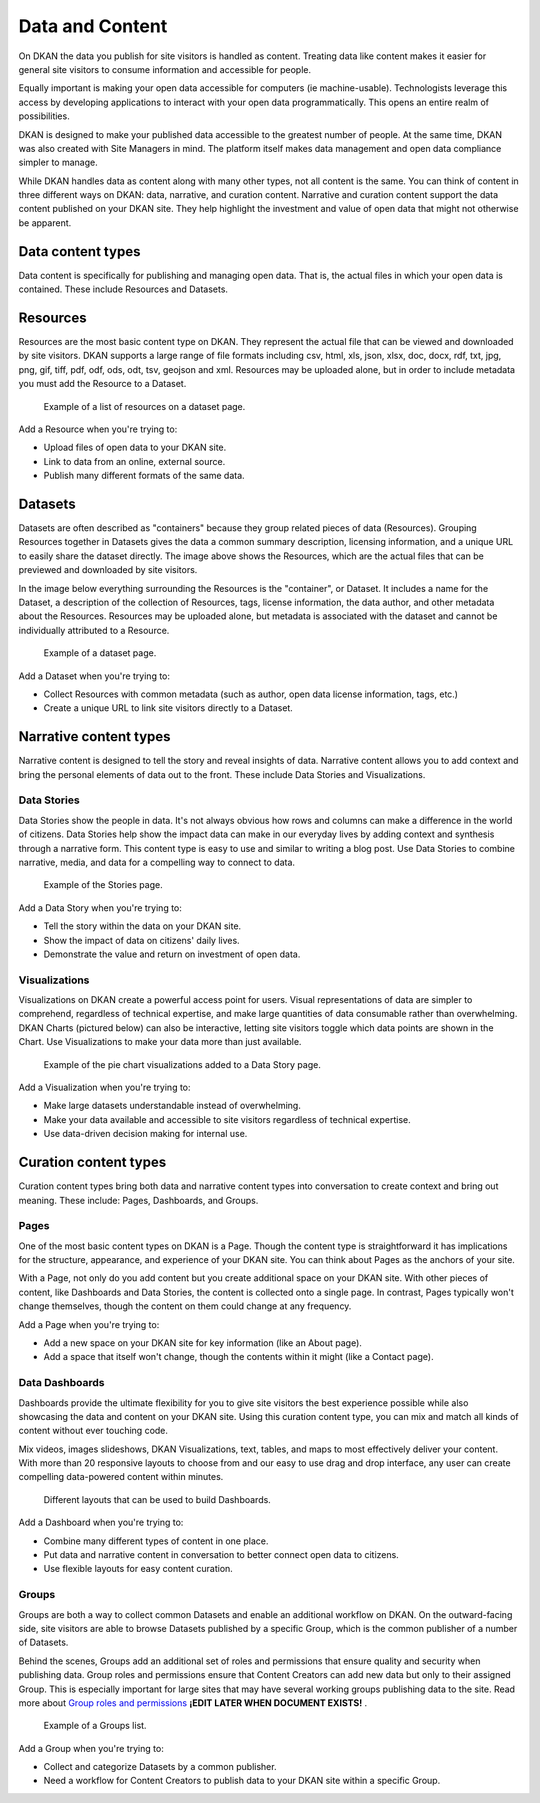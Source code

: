 ================
Data and Content
================

On DKAN the data you publish for site visitors is handled as content. Treating data like content makes it easier for general site visitors to consume information and accessible for people.  

Equally important is making your open data accessible for computers (ie machine-usable). Technologists leverage this access by developing applications to interact with your open data programmatically. This opens an entire realm of possibilities.  

DKAN is designed to make your published data accessible to the greatest number of people. At the same time, DKAN was also created with Site Managers in mind. The platform itself makes data management and open data compliance simpler to manage.     

While DKAN handles data as content along with many other types, not all content is the same. You can think of content in three different ways on DKAN: data, narrative, and curation content. Narrative and curation content support the data content published on your DKAN site. They help highlight the investment and value of open data that might not otherwise be apparent. 

Data content types
------------------

Data content is specifically for publishing and managing open data. That is, the actual files in which your open data is contained. These include Resources and Datasets. 

Resources
---------

Resources are the most basic content type on DKAN. They represent the actual file that can be viewed and downloaded by site visitors. DKAN supports a large range of file formats including csv, html, xls, json, xlsx, doc, docx, rdf, txt, jpg, png, gif, tiff, pdf, odf, ods, odt, tsv, geojson and xml. Resources may be uploaded alone, but in order to include metadata you must add the Resource to a Dataset. 

.. figure:: ../images/site_manager_playbook/data_and_content/resources_list_on_dataset_page.png
   :alt: resource list
   
   Example of a list of resources on a dataset page.

Add a Resource when you're trying to:

- Upload files of open data to your DKAN site. 
- Link to data from an online, external source. 
- Publish many different formats of the same data.

Datasets
--------

Datasets are often described as "containers" because they group related pieces of data (Resources). Grouping Resources together in Datasets gives the data a common summary description, licensing information, and a unique URL to easily share the dataset directly. The image above shows the Resources, which are the actual files that can be previewed and downloaded by site visitors.

In the image below everything surrounding the Resources is the "container", or Dataset. It includes a name for the Dataset, a description of the collection of Resources, tags, license information, the data author, and other metadata about the Resources. Resources may be uploaded alone, but metadata is associated with the dataset and cannot be individually attributed to a Resource.

.. figure:: ../images/site_manager_playbook/data_and_content/dataset_page.png
   :alt: dataset page
   
   Example of a dataset page.
   
Add a Dataset when you're trying to:

- Collect Resources with common metadata (such as author, open data license information, tags, etc.)  
- Create a unique URL to link site visitors directly to a Dataset. 

Narrative content types
-----------------------

Narrative content is designed to tell the story and reveal insights of data. Narrative content allows you to add context and bring the personal elements of data out to the front. These include Data Stories and Visualizations. 

Data Stories
~~~~~~~~~~~~

Data Stories show the people in data. It's not always obvious how rows and columns can make a difference in the world of citizens. Data Stories help show the impact data can make in our everyday lives by adding context and synthesis through a narrative form. This content type is easy to use and similar to writing a blog post. Use Data Stories to combine narrative, media, and data for a compelling way to connect to data.

.. figure:: ../images/site_manager_playbook/data_and_content/stories_page.png
   :alt: stories page
   
   Example of the Stories page.
   
Add a Data Story when you're trying to:

- Tell the story within the data on your DKAN site. 
- Show the impact of data on citizens' daily lives. 
- Demonstrate the value and return on investment of open data.  

Visualizations
~~~~~~~~~~~~~~

Visualizations on DKAN create a powerful access point for users. Visual representations of data are simpler to comprehend, regardless of technical expertise, and make large quantities of data consumable rather than overwhelming. DKAN Charts (pictured below) can also be interactive, letting site visitors toggle which data points are shown in the Chart. Use Visualizations to make your data more than just available.

.. figure:: ../images/site_manager_playbook/data_and_content/multiple_pie_charts.png
   :alt: pie charts
   
   Example of the pie chart visualizations added to a Data Story page.

Add a Visualization when you're trying to:

- Make large datasets understandable instead of overwhelming. 
- Make your data available and accessible to site visitors regardless of technical expertise.
- Use data-driven decision making for internal use.

Curation content types
----------------------

Curation content types bring both data and narrative content types into conversation to create context and bring out meaning. These include: Pages, Dashboards, and Groups. 

Pages
~~~~~

One of the most basic content types on DKAN is a Page. Though the content type is straightforward it has implications for the structure, appearance, and experience of your DKAN site. You can think about Pages as the anchors of your site.

With a Page, not only do you add content but you create additional space on your DKAN site. With other pieces of content, like Dashboards and Data Stories, the content is collected onto a single page. In contrast, Pages typically won't change themselves, though the content on them could change at any frequency.

Add a Page when you're trying to:

- Add a new space on your DKAN site for key information (like an About page).
- Add a space that itself won't change, though the contents within it might (like a Contact page). 

Data Dashboards
~~~~~~~~~~~~~~~

Dashboards provide the ultimate flexibility for you to give site visitors the best experience possible while also showcasing the data and content on your DKAN site. Using this curation content type, you can mix and match all kinds of content without ever touching code.

Mix videos, images slideshows, DKAN Visualizations, text, tables, and maps to most effectively deliver your content. With more than 20 responsive layouts to choose from and our easy to use drag and drop interface, any user can create compelling data-powered content within minutes.

.. figure:: ../images/site_manager_playbook/data_and_content/page_layout_options.png
   :alt: page layouts
   
   Different layouts that can be used to build Dashboards.
   
Add a Dashboard when you're trying to:

- Combine many different types of content in one place.
- Put data and narrative content in conversation to better connect open data to citizens.
- Use flexible layouts for easy content curation.

Groups
~~~~~~

Groups are both a way to collect common Datasets and enable an additional workflow on DKAN. On the outward-facing side, site visitors are able to browse Datasets published by a specific Group, which is the common publisher of a number of Datasets. 

Behind the scenes, Groups add an additional set of roles and permissions that ensure quality and security when publishing data. Group roles and permissions ensure that Content Creators can add new data but only to their assigned Group. This is especially important for large sites that may have several working groups publishing data to the site. Read more about `Group roles and permissions`_ **¡EDIT LATER WHEN DOCUMENT EXISTS!** .

.. _`Group roles and permissions`: ./people.rst

.. figure:: ../images/site_manager_playbook/data_and_content/groups_list.png
   :alt: groups list
   
   Example of a Groups list.

Add a Group when you're trying to:

- Collect and categorize Datasets by a common publisher. 
- Need a workflow for Content Creators to publish data to your DKAN site within a specific Group. 
